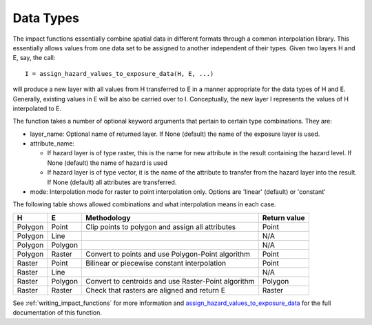 .. _data_types:

Data Types
==========

The impact functions essentially combine spatial data in different formats
through a common interpolation library. This essentially allows values from
one data set to be assigned to another independent of their types.
Given two layers H and E, say, the call::

  I = assign_hazard_values_to_exposure_data(H, E, ...)

will produce a new layer with all values from H transferred to E in a manner
appropriate for the data types of H and E. Generally, existing values in
E will be also be carried over to I. Conceptually, the new layer I represents
the values of H interpolated to E.

The function takes a number of optional keyword arguments that pertain to
certain type combinations. They are:

* layer_name: Optional name of returned layer. If None (default) the name of
  the exposure layer is used.
* attribute_name:

  - If hazard layer is of type raster, this is the name for new attribute in
    the result containing the hazard level. If None (default) the name of
    hazard is used
  - If hazard layer is of type vector, it is the name of the attribute to
    transfer from the hazard layer into the result. If None (default) all
    attributes are transferred.

* mode: Interpolation mode for raster to point interpolation only. Options
  are 'linear' (default) or 'constant'


The following table shows allowed combinations and what interpolation means
in each case.

.. table::

  +---------+---------+----------------------------------------------------+--------------+
  | H       | E       |  Methodology                                       | Return value |
  +=========+=========+====================================================+==============+
  | Polygon | Point   | Clip points to polygon and assign all attributes   | Point        |
  +---------+---------+----------------------------------------------------+--------------+
  | Polygon | Line    |                                                    | N/A          |
  +---------+---------+----------------------------------------------------+--------------+
  | Polygon | Polygon |                                                    | N/A          |
  +---------+---------+----------------------------------------------------+--------------+
  | Polygon | Raster  | Convert to points and use Polygon-Point algorithm  | Point        |
  +---------+---------+----------------------------------------------------+--------------+
  | Raster  | Point   | Bilinear or piecewise constant interpolation       | Point        |
  +---------+---------+----------------------------------------------------+--------------+
  | Raster  | Line    |                                                    | N/A          |
  +---------+---------+----------------------------------------------------+--------------+
  | Raster  | Polygon | Convert to centroids and use Raster-Point algorithm| Polygon      |
  +---------+---------+----------------------------------------------------+--------------+
  | Raster  | Raster  | Check that rasters are aligned and return E        | Raster       +
  +---------+---------+----------------------------------------------------+--------------+


See :ref:`writing_impact_functions` for more information and
`assign_hazard_values_to_exposure_data <http://inasafe.org/api-docs/safe/engine/interpolation.html#safe.engine.interpolation.assign_hazard_values_to_exposure_data>`_
for the full documentation of this function.
